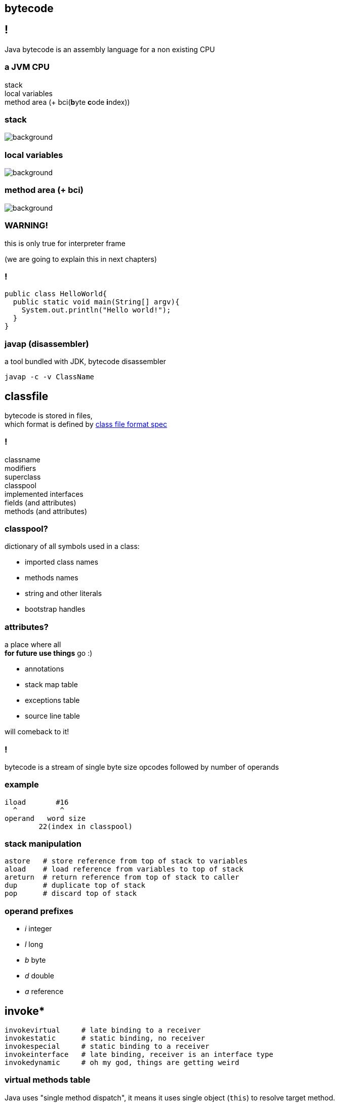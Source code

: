 == bytecode

== !

Java bytecode is an assembly language for a non existing CPU

=== a JVM CPU

stack +
local variables +
method area (+ bci(**b**yte **c**ode **i**ndex))

[role="highlight_title"]
=== stack

image::17042623299_eb189a7209_b-752x490.jpg[background]

[role="highlight_title"]
=== local variables

image::blauwbord.jpg[background]

[role="highlight_title"]
=== method area (+ bci)

image::libraries.jpg[background]

=== WARNING!

this is only true for interpreter frame

(we are going to explain this in next chapters)

=== !

[source,java]
----
public class HelloWorld{
  public static void main(String[] argv){
    System.out.println("Hello world!");
  }
}
----

=== javap (disassembler)

a tool bundled with JDK, bytecode disassembler

  javap -c -v ClassName

== classfile

bytecode is stored in files, +
which format is defined by
link:http://docs.oracle.com/javase/specs/jvms/se8/html/jvms-4.html[class file format spec] +

=== !

classname +
modifiers +
superclass +
classpool +
implemented interfaces +
fields (and attributes) +
methods (and attributes)


=== classpool?

dictionary of all symbols used in a class:

* imported class names
* methods names
* string and other literals
* bootstrap handles

=== attributes?

a place where all  +
**for future use things** go :)

* annotations
* stack map table
* exceptions table
* source line table

will comeback to it!

=== !

bytecode is a stream of single byte size opcodes followed by number of operands

=== example

[code, nasm]
----
iload       #16
  ^          ^
operand   word size
        22(index in classpool)
----

=== stack manipulation

[source, nasm]
----
astore   # store reference from top of stack to variables
aload    # load reference from variables to top of stack
areturn  # return reference from top of stack to caller
dup      # duplicate top of stack
pop      # discard top of stack
----

=== operand prefixes

* __i__ integer
* __l__ long
* __b__ byte
* __d__ double
* __a__ reference

== invoke*

[source, nasm]
----
invokevirtual     # late binding to a receiver
invokestatic      # static binding, no receiver
invokespecial     # static binding to a receiver
invokeinterface   # late binding, receiver is an interface type
invokedynamic     # oh my god, things are getting weird
----

=== virtual methods table

Java uses "single method dispatch", it means it uses single object (`this`) to
resolve target method.

Because of this it can use **virtual methods table** technique.

=== !

[source, java]
----
class A {
  void method1(){
    out.println("A.method1");
  }
}

class B extends A{
  void method1(){
    out.println("B.method1");
  }

  void method2(){
    out.println("B.method1");
  }
}
----

=== *class A vtable*

[%autowidth,frames=sides,grid=columns]
|===
|index | target method

| 0 | `out.println("A.method1");`

|===

=== *class B vtable*

[%autowidth,frames=sides,grid=columns]
|===
|index | target method

| 0 | `out.println("B.method1");`
| 1 | `out.println("B.method2");`

|===

=== invokeinterface

[source, java]
----
interface Intrf {
  void method1();
}

class A implements Intrf{
  void method1(){
    System.out.println("A.method1");
  }
}

class B  implements Intrf{

  void method2(){
    System.out.println("B.method1");
  }

  void method1(){
    System.out.println("B.method1");
  }
}
----

=== *class A vtable*

[%autowidth,frames=sides,grid=columns]
|===
|index | target method

| 0 | `out.println("A.method1");`

|===

=== *class B vtable*

[%autowidth,frames=sides,grid=columns]
|===
|index | target method

| 0 | `out.println("B.method2");`
| 1 | `out.println("B.method1");`

|===

=== invokespecial

because private methods and constructors calls are "statically bound" +
(target method known at compile) +
we don't need to lookup vtable at call site +

=== !

yes, `invokevirtual` and `invokeinterface` are "late bound"

=== gif me moar!!!

http://www.cs.ucsb.edu/~urs/oocsb/papers/TRCS99-24.pdf[Software and Hardware Techniques for Efficient Polymorphic Calls by Karel Driesen]

https://shipilev.net/blog/2015/black-magic-method-dispatch/[The Black Magic of (Java) Method Dispatch by Aleksey Shipilёv]

[role="highlight_title"]
=== invokedynamic

image::https://media.giphy.com/media/3ohfFr0PcMTsonsgb6/giphy.gif[background]

=== !

it is like having vtable generated at runtime, +
+ +
you can have multiple dispatch (sort of)

=== control flow

if in doubt +
use `goto`

=== exceptions

take a look at exceptions table

=== other attributes

=== creating new objects

== bytecode interpreter

== classloading

== what's in it for me?

most modern "enterprise" frameworks heavily relay on bytecode manipulation

* Hibernate
* Spring
* JEE containers
* Mockito

[role="highlight_title"]
== javaagent

image::1280x720-Mz9.jpg[background]

=== !

Java agent was introduced in JDK 1.5, it allows you to hook your code into
class loading machinery, in order to modify loaded classes.

=== get you jar ready

----
Premain-Class: pl.symentis.agent.Agent
----

=== !

[source,java]
----
import java.lang.instrument.Instrumentation;

public clas Agent {

  public static void premain(String agentArgs,
                             Instrumentation inst) {
    inst.addTransformer(new CustomCodeTransformer());
  }

}
----

=== !

[source,java]
----
import java.lang.instrument.ClassFileTransformer;
import java.lang.instrument.IllegalClassFormatException;
import java.security.ProtectionDomain;

public class CustomCodeTransformer implements ClassFileTransformer{

  public byte[] transform(
    ClassLoader loader,
    String className,
    Class<?> classBeingRedefined,
    ProtectionDomain protectionDomain,
    byte[] classfileBuffer) throws IllegalClassFormatException{}

      // HERE YOU CAN DO FANCY THINGS WITH BYTECODE

      return classfileBuffer;
  }
}
----

=== jvm with agent

----
java -javaagent:agent.jar Main
----

=== !

image::http://i.giphy.com/gVE7nURcnD9bW.gif[background]

[role="highlight_title"]
== tools

image::old-tools.jpg[background]

=== asm

=== bytebuddy

=== byteman

== q&a
